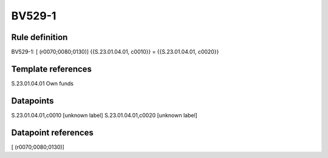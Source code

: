 =======
BV529-1
=======

Rule definition
---------------

BV529-1: [ (r0070;0080;0130)] {{S.23.01.04.01, c0010}} = {{S.23.01.04.01, c0020}}


Template references
-------------------

S.23.01.04.01 Own funds


Datapoints
----------

S.23.01.04.01,c0010 [unknown label]
S.23.01.04.01,c0020 [unknown label]


Datapoint references
--------------------

[ (r0070;0080;0130)]